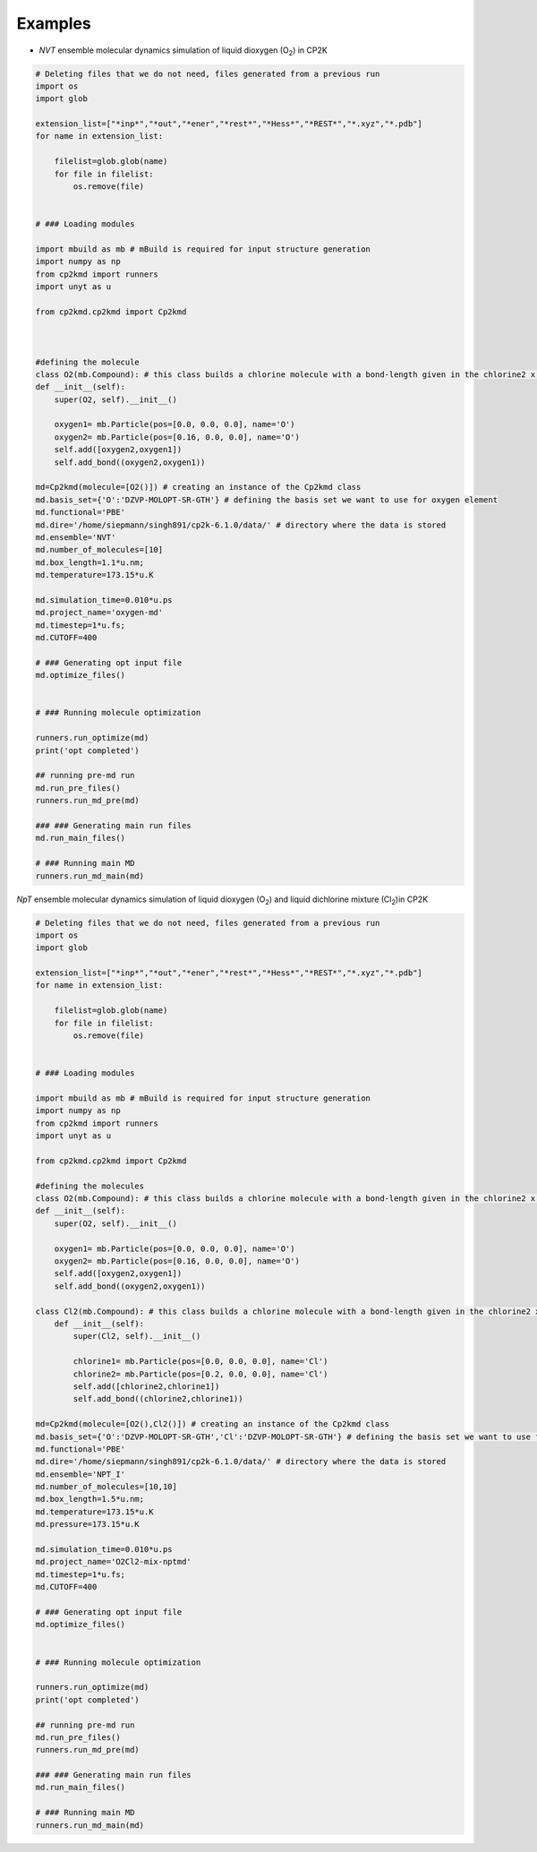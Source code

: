 Examples
========

- *NVT* ensemble molecular dynamics simulation of liquid dioxygen (O\ :sub:`2`) in CP2K

.. *pretend showing how to use* :code:`os` *module*



.. code-block:: python

    # Deleting files that we do not need, files generated from a previous run
    import os
    import glob

    extension_list=["*inp*","*out","*ener","*rest*","*Hess*","*REST*","*.xyz","*.pdb"]
    for name in extension_list:

        filelist=glob.glob(name)
        for file in filelist:
            os.remove(file)


    # ### Loading modules

    import mbuild as mb # mBuild is required for input structure generation
    import numpy as np
    from cp2kmd import runners
    import unyt as u

    from cp2kmd.cp2kmd import Cp2kmd



    #defining the molecule
    class O2(mb.Compound): # this class builds a chlorine molecule with a bond-length given in the chlorine2 x coor (nm)
    def __init__(self):
        super(O2, self).__init__()

        oxygen1= mb.Particle(pos=[0.0, 0.0, 0.0], name='O')
        oxygen2= mb.Particle(pos=[0.16, 0.0, 0.0], name='O')
        self.add([oxygen2,oxygen1])
        self.add_bond((oxygen2,oxygen1))

    md=Cp2kmd(molecule=[O2()]) # creating an instance of the Cp2kmd class
    md.basis_set={'O':'DZVP-MOLOPT-SR-GTH'} # defining the basis set we want to use for oxygen element
    md.functional='PBE'
    md.dire='/home/siepmann/singh891/cp2k-6.1.0/data/' # directory where the data is stored
    md.ensemble='NVT'
    md.number_of_molecules=[10]
    md.box_length=1.1*u.nm;
    md.temperature=173.15*u.K

    md.simulation_time=0.010*u.ps
    md.project_name='oxygen-md'
    md.timestep=1*u.fs;
    md.CUTOFF=400

    # ### Generating opt input file
    md.optimize_files()


    # ### Running molecule optimization

    runners.run_optimize(md)
    print('opt completed')

    ## running pre-md run
    md.run_pre_files()
    runners.run_md_pre(md)

    ### ### Generating main run files
    md.run_main_files()

    # ### Running main MD
    runners.run_md_main(md)

*NpT* ensemble molecular dynamics simulation of liquid dioxygen (O\ :sub:`2`)  and liquid dichlorine mixture (Cl\ :sub:`2`)in CP2K





.. code-block:: python

    # Deleting files that we do not need, files generated from a previous run
    import os
    import glob

    extension_list=["*inp*","*out","*ener","*rest*","*Hess*","*REST*","*.xyz","*.pdb"]
    for name in extension_list:

        filelist=glob.glob(name)
        for file in filelist:
            os.remove(file)


    # ### Loading modules

    import mbuild as mb # mBuild is required for input structure generation
    import numpy as np
    from cp2kmd import runners
    import unyt as u

    from cp2kmd.cp2kmd import Cp2kmd

    #defining the molecules
    class O2(mb.Compound): # this class builds a chlorine molecule with a bond-length given in the chlorine2 x coor (nm)
    def __init__(self):
        super(O2, self).__init__()

        oxygen1= mb.Particle(pos=[0.0, 0.0, 0.0], name='O')
        oxygen2= mb.Particle(pos=[0.16, 0.0, 0.0], name='O')
        self.add([oxygen2,oxygen1])
        self.add_bond((oxygen2,oxygen1))

    class Cl2(mb.Compound): # this class builds a chlorine molecule with a bond-length given in the chlorine2 x coor (nm)
        def __init__(self):
            super(Cl2, self).__init__()

            chlorine1= mb.Particle(pos=[0.0, 0.0, 0.0], name='Cl')
            chlorine2= mb.Particle(pos=[0.2, 0.0, 0.0], name='Cl')
            self.add([chlorine2,chlorine1])
            self.add_bond((chlorine2,chlorine1))

    md=Cp2kmd(molecule=[O2(),Cl2()]) # creating an instance of the Cp2kmd class
    md.basis_set={'O':'DZVP-MOLOPT-SR-GTH','Cl':'DZVP-MOLOPT-SR-GTH'} # defining the basis set we want to use for oxygen element
    md.functional='PBE'
    md.dire='/home/siepmann/singh891/cp2k-6.1.0/data/' # directory where the data is stored
    md.ensemble='NPT_I'
    md.number_of_molecules=[10,10]
    md.box_length=1.5*u.nm;
    md.temperature=173.15*u.K
    md.pressure=173.15*u.K

    md.simulation_time=0.010*u.ps
    md.project_name='O2Cl2-mix-nptmd'
    md.timestep=1*u.fs;
    md.CUTOFF=400

    # ### Generating opt input file
    md.optimize_files()


    # ### Running molecule optimization

    runners.run_optimize(md)
    print('opt completed')

    ## running pre-md run
    md.run_pre_files()
    runners.run_md_pre(md)

    ### ### Generating main run files
    md.run_main_files()

    # ### Running main MD
    runners.run_md_main(md)